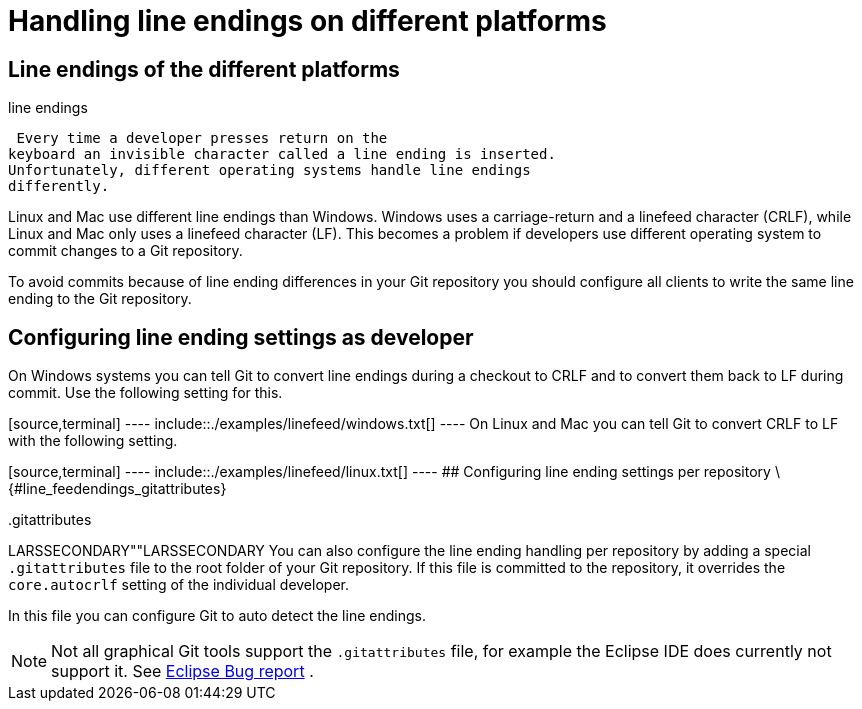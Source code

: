 [[line_feedendings]]
= Handling line endings on different platforms

[[line_feedendings_platform]]
== Line endings of the different platforms

((line endings))
 (((linefeed
characters)))

 Every time a developer presses return on the
keyboard an invisible character called a line ending is inserted.
Unfortunately, different operating systems handle line endings
differently.

Linux and Mac use different line endings than Windows. Windows uses a
carriage-return and a linefeed character (CRLF), while Linux and Mac
only uses a linefeed character (LF). This becomes a problem if
developers use different operating system to commit changes to a Git
repository.

To avoid commits because of line ending differences in your Git
repository you should configure all clients to write the same line
ending to the Git repository.

[[line_feedendings_convert]]
== Configuring line ending settings as developer

On Windows systems you can tell Git to convert line endings during a
checkout to CRLF and to convert them back to LF during commit. Use the
following setting for this.

[source,terminal] ---- include::./examples/linefeed/windows.txt[] ----
On Linux and Mac you can tell Git to convert CRLF to LF with the
following setting.

[source,terminal] ---- include::./examples/linefeed/linux.txt[] ---- ##
Configuring line ending settings per repository
\{#line_feedendings_gitattributes}

((.gitattributes ))

LARSSECONDARY""LARSSECONDARY You can also configure the line ending
handling per repository by adding a special `.gitattributes` file to the
root folder of your Git repository. If this file is committed to the
repository, it overrides the `core.autocrlf` setting of the individual
developer.

In this file you can configure Git to auto detect the line endings.

[NOTE]
====
Not all graphical Git tools support the `.gitattributes` file, for
example the Eclipse IDE does currently not support it. See
https://bugs.eclipse.org/bugs/show_bug.cgi?id=342372[Eclipse Bug report]
.
====
